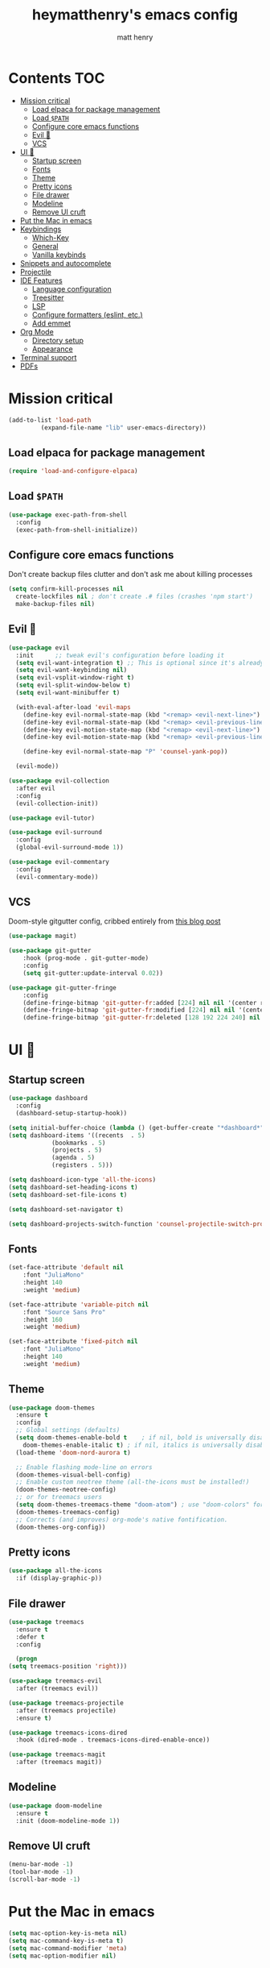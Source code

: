 #+TITLE: heymatthenry's emacs config
#+AUTHOR: matt henry
#+STARTUP: showeverything
#+OPTIONS: toc:2

* Contents :TOC:
- [[#mission-critical][Mission critical]]
  - [[#load-elpaca-for-package-management][Load elpaca for package management]]
  - [[#load-path][Load ~$PATH~]]
  - [[#configure-core-emacs-functions][Configure core emacs functions]]
  - [[#evil-][Evil 🤘]]
  - [[#vcs][VCS]]
- [[#ui-][UI 💅]]
  - [[#startup-screen][Startup screen]]
  - [[#fonts][Fonts]]
  - [[#theme][Theme]]
  - [[#pretty-icons][Pretty icons]]
  - [[#file-drawer][File drawer]]
  - [[#modeline][Modeline]]
  - [[#remove-ui-cruft][Remove UI cruft]]
- [[#put-the-mac-in-emacs][Put the Mac in emacs]]
- [[#keybindings][Keybindings]]
  - [[#which-key][Which-Key]]
  - [[#general][General]]
  - [[#vanilla-keybinds][Vanilla keybinds]]
- [[#snippets-and-autocomplete][Snippets and autocomplete]]
- [[#projectile][Projectile]]
- [[#ide-features][IDE Features]]
  - [[#language-configuration][Language configuration]]
  - [[#treesitter][Treesitter]]
  - [[#lsp][LSP]]
  - [[#configure-formatters-eslint-etc][Configure formatters (eslint, etc.)]]
  - [[#add-emmet][Add emmet]]
- [[#org-mode][Org Mode]]
  - [[#directory-setup][Directory setup]]
  - [[#appearance][Appearance]]
- [[#terminal-support][Terminal support]]
- [[#pdfs][PDFs]]

* Mission critical

#+begin_src emacs-lisp
  (add-to-list 'load-path
	       (expand-file-name "lib" user-emacs-directory)) 
#+end_src

** Load elpaca for package management

#+begin_src emacs-lisp
(require 'load-and-configure-elpaca)
#+end_src

** Load ~$PATH~

#+begin_src emacs-lisp
  (use-package exec-path-from-shell
    :config
    (exec-path-from-shell-initialize))
#+end_src

** Configure core emacs functions

Don't create backup files clutter and don't ask me about killing processes

#+begin_src emacs-lisp
  (setq confirm-kill-processes nil	
	create-lockfiles nil ; don't create .# files (crashes 'npm start')
	make-backup-files nil)
#+end_src

** Evil 🤘

#+begin_src emacs-lisp
  (use-package evil
    :init      ;; tweak evil's configuration before loading it
    (setq evil-want-integration t) ;; This is optional since it's already set to t by default.
    (setq evil-want-keybinding nil)
    (setq evil-vsplit-window-right t)
    (setq evil-split-window-below t)
    (setq evil-want-minibuffer t)

    (with-eval-after-load 'evil-maps
      (define-key evil-normal-state-map (kbd "<remap> <evil-next-line>") 'evil-next-visual-line)
      (define-key evil-normal-state-map (kbd "<remap> <evil-previous-line>") 'evil-previous-visual-line)
      (define-key evil-motion-state-map (kbd "<remap> <evil-next-line>") 'evil-next-visual-line)
      (define-key evil-motion-state-map (kbd "<remap> <evil-previous-line>") 'evil-previous-visual-line)

      (define-key evil-normal-state-map "P" 'counsel-yank-pop))

    (evil-mode))

  (use-package evil-collection
    :after evil
    :config
    (evil-collection-init))

  (use-package evil-tutor)
#+end_src

#+begin_src emacs-lisp
  (use-package evil-surround
    :config
    (global-evil-surround-mode 1))

  (use-package evil-commentary
    :config
    (evil-commentary-mode))
#+end_src

** VCS

Doom-style gitgutter config, cribbed entirely from [[https://ianyepan.github.io/posts/emacs-git-gutter/][this blog post]]

#+begin_src emacs-lisp
  (use-package magit)
#+end_src

#+begin_src emacs-lisp
  (use-package git-gutter
      :hook (prog-mode . git-gutter-mode)
      :config
      (setq git-gutter:update-interval 0.02))

  (use-package git-gutter-fringe
      :config
      (define-fringe-bitmap 'git-gutter-fr:added [224] nil nil '(center repeated))
      (define-fringe-bitmap 'git-gutter-fr:modified [224] nil nil '(center repeated))
      (define-fringe-bitmap 'git-gutter-fr:deleted [128 192 224 240] nil nil 'bottom))
#+end_src

* UI 💅

** Startup screen

#+begin_src emacs-lisp
  (use-package dashboard
    :config
    (dashboard-setup-startup-hook))

  (setq initial-buffer-choice (lambda () (get-buffer-create "*dashboard*")))
  (setq dashboard-items '((recents  . 5)
			  (bookmarks . 5)
			  (projects . 5)
			  (agenda . 5)
			  (registers . 5)))

  (setq dashboard-icon-type 'all-the-icons)
  (setq dashboard-set-heading-icons t)
  (setq dashboard-set-file-icons t)

  (setq dashboard-set-navigator t)

  (setq dashboard-projects-switch-function 'counsel-projectile-switch-project-by-name)
#+end_src

** Fonts

#+begin_src emacs-lisp
  (set-face-attribute 'default nil
      :font "JuliaMono"
      :height 140
      :weight 'medium)

  (set-face-attribute 'variable-pitch nil
      :font "Source Sans Pro"
      :height 160
      :weight 'medium)

  (set-face-attribute 'fixed-pitch nil
      :font "JuliaMono"
      :height 140
      :weight 'medium)
#+end_src

** Theme

#+begin_src emacs-lisp
  (use-package doom-themes
    :ensure t
    :config
    ;; Global settings (defaults)
    (setq doom-themes-enable-bold t    ; if nil, bold is universally disabled
	  doom-themes-enable-italic t) ; if nil, italics is universally disabled
    (load-theme 'doom-nord-aurora t)

    ;; Enable flashing mode-line on errors
    (doom-themes-visual-bell-config)
    ;; Enable custom neotree theme (all-the-icons must be installed!)
    (doom-themes-neotree-config)
    ;; or for treemacs users
    (setq doom-themes-treemacs-theme "doom-atom") ; use "doom-colors" for less minimal icon theme
    (doom-themes-treemacs-config)
    ;; Corrects (and improves) org-mode's native fontification.
    (doom-themes-org-config))
#+end_src

** Pretty icons

#+begin_src emacs-lisp
(use-package all-the-icons
  :if (display-graphic-p))
#+end_src

** File drawer

#+begin_src emacs-lisp
    (use-package treemacs
      :ensure t
      :defer t
      :config

      (progn
	(setq treemacs-position 'right)))

    (use-package treemacs-evil
      :after (treemacs evil))

    (use-package treemacs-projectile
      :after (treemacs projectile)
      :ensure t)

    (use-package treemacs-icons-dired
      :hook (dired-mode . treemacs-icons-dired-enable-once))

    (use-package treemacs-magit
      :after (treemacs magit))
#+end_src

** Modeline

#+begin_src emacs-lisp
  (use-package doom-modeline
    :ensure t
    :init (doom-modeline-mode 1))
#+end_src

** Remove UI cruft

#+begin_src emacs-lisp
  (menu-bar-mode -1)
  (tool-bar-mode -1)
  (scroll-bar-mode -1)
#+end_src

* Put the Mac in emacs

#+begin_src emacs-lisp
  (setq mac-option-key-is-meta nil)
  (setq mac-command-key-is-meta t)
  (setq mac-command-modifier 'meta)
  (setq mac-option-modifier nil)
#+end_src

* Keybindings

** Which-Key

#+begin_src emacs-lisp
  (use-package which-key
    :config
    (which-key-mode))
#+end_src

** General

#+begin_src emacs-lisp
  (defun open-user-config ()
    (interactive)
    (find-file (concat user-emacs-directory "dotemacs.org")))

  (defun reload-user-config ()
    (interactive)
    (load-file user-init-file)
    (load-file user-init-file))

  (use-package general
    :config
    (general-evil-setup)

    ;; set up 'SPC' as the global leader key
    (general-create-definer mh/leader-keys
      :states '(normal insert visual emacs)
      :keymaps 'override
      :prefix "SPC" ;; set leader
      :global-prefix "M-SPC") ;; access leader in insert mode

    (mh/leader-keys
      "b" '(:ignore t :wk "buffer")
      "bb" '(switch-to-buffer :wk "Switch buffer")
      "bd" '(kill-this-buffer :wk "Kill this buffer")
      "bn" '(next-buffer :wk "Next buffer")
      "bp" '(previous-buffer :wk "Previous buffer")
      "br" '(revert-buffer :wk "Reload buffer")

      "f" '(:ignore t :wk "find")
      "ff" '(find-file :wk "Find file")
      "fj" '(counsel-file-jump :wk "Find file recursively")
      "fp" '(open-user-config :wk "Open personal config")
      "fc" '(reload-user-config :wk "Reload personal config")
      "fr" '(counsel-recentf :wk "Find recent files")
      "fg" '(counsel-rg :wk "Search for text (ripgrep)")

      "g" '(:ignore t :wk "git")
      "gg" '(magit-status :wk "Magit status")
      "gn" '(git-gutter:next-hunk :wk "Next hunk")
      "gp" '(git-gutter:previous-hunk :wk "Previous hunk")
      "gh" '(:ignore t :wk "git hunk")
      "ghs" '(git-gutter:stage-hunk :wk "Stage hunk")
      "ghr" '(git-gutter:revert-hunk :wk "Revert hunk")

      "o" '(:ignore o :wk "Org mode")
      "oo" '((lambda () (interactive) (find-file "~/org/notes.org")) :wk "Org mode")
      "ot" '(org-todo :wk "Change todo item state")

      "p" '(:ignore t :wk "projectile")
      "pp" '(projectile-switch-project :wk "Switch to project")
      "pf" '(projectile-find-file :wk "Find file in project")
      "pt" '(treemacs :wk "Open project drawer")

      "t" '(:ignore t :wk "terminal")
      "tt" '(multi-vterm-dedicated-toggle :wk "Toggle terminal")
      "tn" '(multi-vterm :wk "New terminal")
      )

    (mh/leader-keys
      'normal org-mode-map
      "te" '(toggle-emphasis-markers :wk "Toggle display of emphasis markers"))

    (general-define-key
     "M-C-f" 'toggle-frame-fullscreen)
    )
#+end_src

#+begin_src emacs-lisp
(with-eval-after-load 'evil-maps
  (define-key evil-motion-state-map (kbd "SPC") nil)
  (define-key evil-motion-state-map (kbd "RET") nil)
  (define-key evil-motion-state-map (kbd "TAB") nil))
#+end_src 

** Vanilla keybinds

#+begin_src emacs-lisp
  (global-set-key (kbd "C-`") 'multi-vterm-project)
  (global-set-key (kbd "C-<tab>") 'treemacs)
#+end_src

* Snippets and autocomplete

- Ivy is a completion framework
- counsel wraps emacs commands in Ivy goodness
- ivy-rich enables rich descriptions of commands in the minibuffer

#+begin_src emacs-lisp
(use-package counsel
  :after ivy
  :config (counsel-mode))

(use-package counsel-projectile)

(use-package ivy
  :bind
  ;; ivy-resume resumes the last Ivy-based completion.
  (("C-c C-r" . ivy-resume)
   ("C-x B" . ivy-switch-buffer-other-window))
  :custom
  (setq ivy-use-virtual-buffers t)
  (setq ivy-count-format "(%d/%d) ")
  (setq enable-recursive-minibuffers t)
  :config
  (ivy-mode))

(use-package all-the-icons-ivy-rich
  :ensure t
  :init (all-the-icons-ivy-rich-mode 1))

(use-package ivy-rich
  :after ivy
  :ensure t
  :init (ivy-rich-mode 1) ;; this gets us descriptions in M-x.
  :custom
  (ivy-virtual-abbreviate 'full
   ivy-rich-switch-buffer-align-virtual-buffer t
   ivy-rich-path-style 'abbrev)
  :config
  (ivy-set-display-transformer 'ivy-switch-buffer
                               'ivy-switch-buffer-transformer))
#+end_src


* Projectile

#+begin_src emacs-lisp
  (use-package projectile
    :config
    (projectile-mode +1))
#+end_src

* IDE Features

** Language configuration

#+begin_src emacs-lisp
    (use-package web-mode)
    (add-to-list 'auto-mode-alist '("\\.html?\\'" . web-mode))

    (use-package typescript-mode
      :ensure t
      :hook (typescript-mode . lsp-deferred)
      :config
      (setq typescript-indent-level 2))

    (use-package racket-mode
      :hook (racket-mode . racket-xp-mode))

    (use-package rainbow-delimiters
      :hook
      ((racket-mode . rainbow-delimiters-mode)
       (racket-repl-mode . rainbow-delimiters-mode))
       (emacs-lisp-mode . rainbow-delimiters-mode))

    (use-package paredit
      :hook
      ((racket-mode . paredit-mode)
       (racket-repl-mode . paredit-mode)))

    (add-hook 'racket-repl-mode-hook
	    (lambda ()
	      (define-key racket-repl-mode-map (kbd "M-RET") 'racket-repl-submit)))

    ;; (use-package astro-ts-mode
    ;;   :pin melpa)

    ;; (setq treesit-language-source-alist
    ;;       '((astro "https://github.com/virchau13/tree-sitter-astro")
    ;; 	(css "https://github.com/tree-sitter/tree-sitter-css")
    ;; 	(tsx "https://github.com/tree-sitter/tree-sitter-typescript" "master" "tsx/src")))

    ;; (mapc #'treesit-install-language-grammar '(astro css tsx))
#+end_src

** Treesitter

#+begin_src emacs-lisp
  (use-package tree-sitter-langs)
  (use-package tree-sitter
    :init
    (global-tree-sitter-mode)
    (add-hook 'tree-sitter-after-on-hook #'tree-sitter-hl-mode))
#+end_src

** LSP

#+begin_src emacs-lisp
 (use-package flycheck
    :ensure t
    :init (global-flycheck-mode)) 
#+end_src

#+begin_src emacs-lisp
  (use-package lsp-mode
    :init
    :hook ((python-mode . lsp)
	   (web-mode . lsp)
	   (js-mode . lsp)
	   (js-jsx-mode . lsp)
	   (javascript-mode . lsp)
	   (typescript-mode . lsp)
	   (rust-mode . lsp)
	   (css-mode . lsp)
	   (scss-mode . lsp)
	   (racket-mode . lsp)

	   (lsp-mode . lsp-enable-which-key-integration))
    :commands lsp)

  (use-package lsp-ui
    :commands lsp-ui-mode
    :hook (lsp-mode . lsp-ui-mode))

  (use-package lsp-treemacs 
    :after lsp 
    :commands lsp-treemacs-errors-list)

  (use-package lsp-ivy)
#+end_src

#+begin_src emacs-lisp
(use-package company
  :after lsp-mode
  :hook (prog-mode . company-mode)
  :bind (:map company-active-map
         ("<tab>" . company-complete-selection))
        (:map lsp-mode-map
         ("<tab>" . company-indent-or-complete-common))
  :custom
  (company-minimum-prefix-length 1)
  (company-idle-delay 0.0))

(use-package company-box
  :hook (company-mode . company-box-mode))
#+end_src

#+begin_src emacs-lisp
    (use-package rust-mode
      :config
      (setq rust-format-on-save t)
      (setq rust-indent-level 2)
      (add-hook 'rust-mode-hook
		(lambda () (prettify-symbols-mode))))
#+end_src

** TODO Configure formatters (eslint, etc.)

#+begin_src emacs-lisp
  (use-package format-all
    :config
    (add-hook 'prog-mode-hook 'format-all-mode)
    (add-hook 'format-all-mode-hook 'format-all-ensure-formatter))
#+end_src

** TODO Add emmet


* Org Mode

** Directory setup

#+begin_src emacs-lisp
  (setq org-directory "~/org")
  (setq org-agenda-files (list org-directory))
  (setq org-default-notes-file (concat org-directory "/notes.org"))
 #+end_src

  #+begin_src emacs-lisp
  (setq org-return-follows-link t)
#+end_src

#+begin_src emacs-lisp
(electric-indent-mode -1)
#+end_src

** Appearance

*** Hide emphasis markers

This is just a utility function to toggle empasis markers. It can be nice to look at an org file with the markers hidden, but also kind of a pain to edit them.
Hide /emphasis/ *markers*. Or =verbatim=. ~Code~. Or +forget the whole thing+

#+begin_src emacs-lisp
  (defun toggle-emphasis-markers ()
    (interactive)
    (setq org-hide-emphasis-markers (not org-hide-emphasis-markers))
    (font-lock-update))
#+end_src

*** Enable TOC 

#+begin_src emacs-lisp
(use-package toc-org
    :commands toc-org-enable
    :init (add-hook 'org-mode-hook 'toc-org-enable)) 
#+end_src

*** Add ~org-modern~ and associated styles

#+begin_src emacs-lisp
  (use-package org-modern
    :config
    (global-org-modern-mode))

  (setq
   ;; Edit settings
   org-auto-align-tags nil
   org-tags-column 0
   org-catch-invisible-edits 'show-and-error
   org-special-ctrl-a/e t
   org-insert-heading-respect-content t

   ;; Org styling, hide markup etc.
   org-hide-emphasis-markers t
   org-pretty-entities t
   org-ellipsis "…"

   ;; Agenda styling
   org-agenda-tags-column 0
   org-agenda-block-separator ?─
   org-agenda-time-grid
   '((daily today require-timed)
     (800 1000 1200 1400 1600 1800 2000)
     " ┄┄┄┄┄ " "┄┄┄┄┄┄┄┄┄┄┄┄┄┄┄")
   org-agenda-current-time-string
   "⭠ now ─────────────────────────────────────────────────")

#+end_src

Line numbers are good and helpful! Except when they're not!

#+begin_src emacs-lisp
  (global-display-line-numbers-mode 1)
  (global-visual-line-mode t)
  
  (add-hook 'treemacs-mode-hook (lambda() (display-line-numbers-mode -1)))
  (add-hook 'org-mode-hook (lambda() (display-line-numbers-mode -1)))
  (add-hook 'vterm-mode-hook (lambda() (display-line-numbers-mode -1)))
  (add-hook 'pdf-view-mode-hook (lambda() (display-line-numbers-mode -1)))
  (add-hook 'racket-repl-mode-hook (lambda() (display-line-numbers-mode -1)))
#+end_src

#+begin_src emacs-lisp
  (require 'server)
    (or (server-running-p)
  (server-start))
  (require 'org-protocol)
#+end_src

* Terminal support

If one of the supposed benefits of emacs is that I don't have to context-switch out of it for most things, I'm going to need some way of easily working with terminals. I haven't loved the built-in options for doing that so I'll try vterm.

#+begin_src emacs-lisp
    (use-package vterm)

    (use-package multi-vterm
	  :config
	  (add-hook 'vterm-mode-hook
			  (lambda ()
			  (setq-local evil-insert-state-cursor 'box)
			  (evil-insert-state)))
	  (define-key vterm-mode-map [return] #'vterm-send-return)
	  (setq multi-vterm-dedicated-window-height 15)
	  (setq vterm-keymap-exceptions nil))
#+end_src

* PDFs

#+begin_src emacs-lisp
  (use-package pdf-tools)
#+end_src
